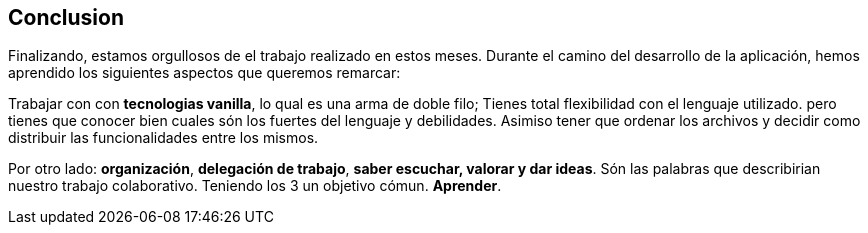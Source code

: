 == Conclusion
Finalizando, estamos orgullosos de el trabajo realizado en estos meses. 
Durante el camino del desarrollo de la aplicación, hemos aprendido los siguientes aspectos que queremos remarcar:

Trabajar con con *tecnologias vanilla*, lo qual es una arma de doble filo; Tienes total flexibilidad con el lenguaje utilizado. pero tienes que conocer bien cuales són los fuertes del lenguaje y debilidades.
Asimiso tener que ordenar los archivos y decidir como distribuir las funcionalidades entre los mismos.

Por otro lado: *organización*, *delegación de trabajo*, *saber escuchar, valorar y dar ideas*. Són las palabras que describirian nuestro trabajo colaborativo. Teniendo los 3 un objetivo cómun. *Aprender*.